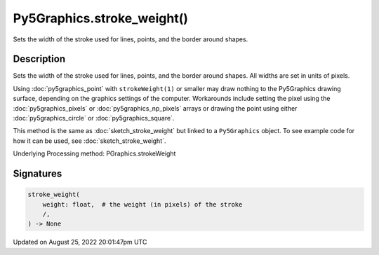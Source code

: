 Py5Graphics.stroke_weight()
===========================

Sets the width of the stroke used for lines, points, and the border around shapes.

Description
-----------

Sets the width of the stroke used for lines, points, and the border around shapes. All widths are set in units of pixels.

Using :doc:`py5graphics_point` with ``strokeWeight(1)`` or smaller may draw nothing to the Py5Graphics drawing surface, depending on the graphics settings of the computer. Workarounds include setting the pixel using the :doc:`py5graphics_pixels` or :doc:`py5graphics_np_pixels` arrays or drawing the point using either :doc:`py5graphics_circle` or :doc:`py5graphics_square`.

This method is the same as :doc:`sketch_stroke_weight` but linked to a ``Py5Graphics`` object. To see example code for how it can be used, see :doc:`sketch_stroke_weight`.

Underlying Processing method: PGraphics.strokeWeight

Signatures
------

.. code:: python

    stroke_weight(
        weight: float,  # the weight (in pixels) of the stroke
        /,
    ) -> None
Updated on August 25, 2022 20:01:47pm UTC

